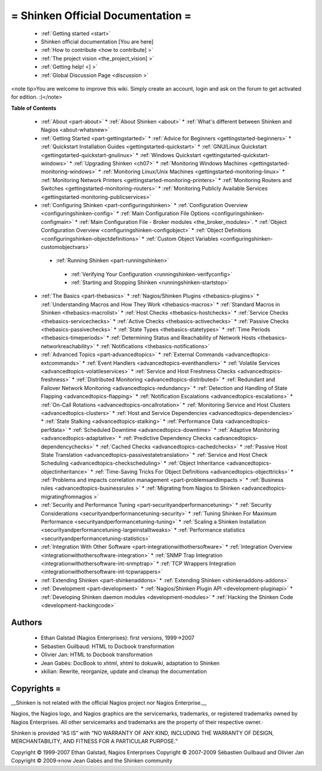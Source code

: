 .. _start:



= Shinken Official Documentation =
==================================


  * :ref:`Getting started <start>`
  * Shinken official documentation [You are here]
  * :ref:`How to contribute <how to contribute] >`
  * :ref:`The project vision <the_project_vision] >`
  * :ref:`Getting help! <] >`
  * :ref:`Global Discussion Page <discussion >`

<note tip>You are welcome to improve this wiki. Simply create an account, login and ask on the forum to get activated for edition. :)</note>


**Table of Contents**

  * :ref:`About <part-about>`
    * :ref:`About Shinken <about>`
    * :ref:`What's different between Shinken and Nagios <about-whatsnew>`
  * :ref:`Getting Started <part-gettingstarted>`
    * :ref:`Advice for Beginners <gettingstarted-beginners>`
    * :ref:`Quickstart Installation Guides <gettingstarted-quickstart>`
    * :ref:`GNU/Linux Quickstart <gettingstarted-quickstart-gnulinux>`
    * :ref:`Windows Quickstart <gettingstarted-quickstart-windows>`
    * :ref:`Upgrading Shinken <ch07>`
    * :ref:`Monitoring Windows Machines <gettingstarted-monitoring-windows>`
    * :ref:`Monitoring Linux/Unix Machines <gettingstarted-monitoring-linux>`
    * :ref:`Monitoring Network Printers <gettingstarted-monitoring-printers>`
    * :ref:`Monitoring Routers and Switches <gettingstarted-monitoring-routers>`
    * :ref:`Monitoring Publicly Available Services <gettingstarted-monitoring-publicservices>`
  * :ref:`Configuring Shinken <part-configuringshinken>`
    * :ref:`Configuration Overview <configuringshinken-config>`
    * :ref:`Main Configuration File Options <configuringshinken-configmain>`
    * :ref:`Main Configuration File - Broker modules <the_broker_modules>`.
    * :ref:`Object Configuration Overview <configuringshinken-configobject>`
    * :ref:`Object Definitions <configuringshinken-objectdefinitions>`
    * :ref:`Custom Object Variables <configuringshinken-customobjectvars>`
   * :ref:`Running Shinken <part-runningshinken>`
    * :ref:`Verifying Your Configuration <runningshinken-verifyconfig>`
    * :ref:`Starting and Stopping Shinken <runningshinken-startstop>`
  * :ref:`The Basics <part-thebasics>`
    * :ref:`Nagios/Shinken Plugins <thebasics-plugins>`
    * :ref:`Understanding Macros and How They Work <thebasics-macros>`
    * :ref:`Standard Macros in Shinken <thebasics-macrolist>`
    * :ref:`Host Checks <thebasics-hostchecks>`
    * :ref:`Service Checks <thebasics-servicechecks>`
    * :ref:`Active Checks <thebasics-activechecks>`
    * :ref:`Passive Checks <thebasics-passivechecks>`
    * :ref:`State Types <thebasics-statetypes>`
    * :ref:`Time Periods <thebasics-timeperiods>`
    * :ref:`Determining Status and Reachability of Network Hosts <thebasics-networkreachability>`
    * :ref:`Notifications <thebasics-notifications>`
  * :ref:`Advanced Topics <part-advancedtopics>`
    * :ref:`External Commands <advancedtopics-extcommands>`
    * :ref:`Event Handlers <advancedtopics-eventhandlers>`
    * :ref:`Volatile Services <advancedtopics-volatileservices>`
    * :ref:`Service and Host Freshness Checks <advancedtopics-freshness>`
    * :ref:`Distributed Monitoring <advancedtopics-distributed>`
    * :ref:`Redundant and Failover Network Monitoring <advancedtopics-redundancy>`
    * :ref:`Detection and Handling of State Flapping <advancedtopics-flapping>`
    * :ref:`Notification Escalations <advancedtopics-escalations>`
    * :ref:`On-Call Rotations <advancedtopics-oncallrotation>`
    * :ref:`Monitoring Service and Host Clusters <advancedtopics-clusters>`
    * :ref:`Host and Service Dependencies <advancedtopics-dependencies>`
    * :ref:`State Stalking <advancedtopics-stalking>`
    * :ref:`Performance Data <advancedtopics-perfdata>`
    * :ref:`Scheduled Downtime <advancedtopics-downtime>`
    * :ref:`Adaptive Monitoring <advancedtopics-adaptative>`
    * :ref:`Predictive Dependency Checks <advancedtopics-dependencychecks>`
    * :ref:`Cached Checks <advancedtopics-cachedchecks>`
    * :ref:`Passive Host State Translation <advancedtopics-passivestatetranslation>`
    * :ref:`Service and Host Check Scheduling <advancedtopics-checkscheduling>`
    * :ref:`Object Inheritance <advancedtopics-objectinheritance>`
    * :ref:`Time-Saving Tricks For Object Definitions <advancedtopics-objecttricks>`
    * :ref:`Problems and impacts correlation management <part-problemsandimpacts >`
    * :ref:`Business rules <advancedtopics-businessrules >`
    * :ref:`Migrating from Nagios to Shinken <advancedtopics-migratingfromnagios >`
  * :ref:`Security and Performance Tuning <part-securityandperformancetuning>`
    * :ref:`Security Considerations <securityandperformancetuning-security>`
    * :ref:`Tuning Shinken For Maximum Performance <securityandperformancetuning-tuning>`
    * :ref:`Scaling a Shinken Installation <securityandperformancetuning-largeinstalltweaks>`
    * :ref:`Performance statistics <securityandperformancetuning-statistics>`
  * :ref:`Integration With Other Software <part-integrationwithothersoftware>`
    * :ref:`Integration Overview <integrationwithothersoftware-integration>`
    * :ref:`SNMP Trap Integration <integrationwithothersoftware-int-snmptrap>`
    * :ref:`TCP Wrappers Integration <integrationwithothersoftware-int-tcpwrappers>`
  * :ref:`Extending Shinken <part-shinkenaddons>`
    * :ref:`Extending Shinken <shinkenaddons-addons>`
  * :ref:`Development <part-development>`
    * :ref:`Nagios/Shinken Plugin API <development-pluginapi>`
    * :ref:`Developing Shinken daemon modules <development-modules>`
    * :ref:`Hacking the Shinken Code <development-hackingcode>`




Authors 
~~~~~~~~

  * Ethan Galstad (Nagios Enterprises): first versions, 1999->2007
  * Sébastien Guilbaud: HTML to Docbook transformation 
  * Olivier Jan: HTML to Docbook transformation 
  * Jean Gabès: DocBook to xhtml, xhtml to dokuwiki, adaptation to Shinken
  * xkilian: Rewrite, reorganize, update and cleanup the documentation





Copyrights =
~~~~~~~~~~~~


__Shinken is not related with the official Nagios project nor Nagios Enterprise.__ 

Nagios, the Nagios logo, and Nagios graphics are the servicemarks, trademarks, or registered trademarks owned by Nagios Enterprises. All other servicemarks and trademarks are the property of their respective owner.·

Shinken is provided “AS IS” with “NO WARRANTY OF ANY KIND, INCLUDING THE WARRANTY OF DESIGN, MERCHANTABILITY, AND FITNESS FOR A PARTICULAR PURPOSE.”

Copyright © 1999-2007 Ethan Galstad, Nagios Enterprises
Copyright © 2007-2009 Sébastien Guilbaud and Olivier Jan
Copyright © 2009->now Jean Gabès and the Shinken community